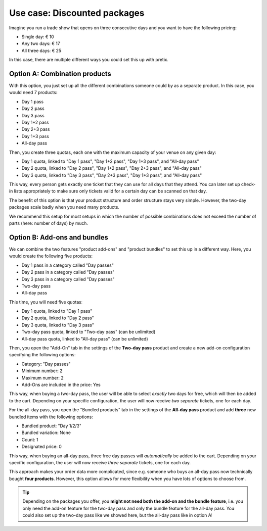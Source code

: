 Use case: Discounted packages
-----------------------------

Imagine you run a trade show that opens on three consecutive days and you want to have the following pricing:

* Single day: € 10
* Any two days: € 17
* All three days:  € 25

In this case, there are multiple different ways you could set this up with pretix.

Option A: Combination products
""""""""""""""""""""""""""""""

With this option, you just set up all the different combinations someone could by as a separate product. In this case, you would need 7 products:

* Day 1 pass
* Day 2 pass
* Day 3 pass
* Day 1+2 pass
* Day 2+3 pass
* Day 1+3 pass
* All-day pass

Then, you create three quotas, each one with the maximum capacity of your venue on any given day:

* Day 1 quota, linked to "Day 1 pass", "Day 1+2 pass", "Day 1+3 pass", and "All-day pass"
* Day 2 quota, linked to "Day 2 pass", "Day 1+2 pass", "Day 2+3 pass", and "All-day pass"
* Day 3 quota, linked to "Day 3 pass", "Day 2+3 pass", "Day 1+3 pass", and "All-day pass"

This way, every person gets exactly one ticket that they can use for all days that they attend. You can later set up check-in lists appropriately to make sure only tickets valid for a certain day can be scanned on that day.

The benefit of this option is that your product structure and order structure stays very simple. However, the two-day packages scale badly when you need many products.

We recommend this setup for most setups in which the number of possible combinations does not exceed the number of parts (here: number of days) by much.

Option B: Add-ons and bundles
"""""""""""""""""""""""""""""

We can combine the two features "product add-ons" and "product bundles" to set this up in a different way. Here, you would create the following five products:

* Day 1 pass in a category called "Day passes"
* Day 2 pass in a category called "Day passes"
* Day 3 pass in a category called "Day passes"
* Two-day pass
* All-day pass

This time, you will need five quotas:

* Day 1 quota, linked to "Day 1 pass"
* Day 2 quota, linked to "Day 2 pass"
* Day 3 quota, linked to "Day 3 pass"
* Two-day pass quota, linked to "Two-day pass" (can be unlimited)
* All-day pass quota, linked to "All-day pass" (can be unlimited)

Then, you open the "Add-On" tab in the settings of the **Two-day pass** product and create a new add-on configuration specifying the following options:

* Category: "Day passes"
* Minimum number: 2
* Maximum number: 2
* Add-Ons are included in the price: Yes

This way, when buying a two-day pass, the user will be able to select *exactly* two days for free, which will then be added to the cart. Depending on your specific configuration, the user will now receive *two separate* tickets, one for each day.

For the all-day pass, you open the "Bundled products" tab in the settings of the **All-day pass** product and add **three** new bundled items with the following options:

* Bundled product: "Day 1/2/3"
* Bundled variation: None
* Count: 1
* Designated price: 0

This way, when buying an all-day pass, three free day passes will *automatically* be added to the cart. Depending on your specific configuration, the user will now receive *three separate* tickets, one for each day.

This approach makes your order data more complicated, since e.g. someone who buys an all-day pass now technically bought **four products**. However, this option allows for more flexibility when you have lots of options to choose from.

.. tip::

   Depending on the packages you offer, you **might not need both the add-on and the bundle feature**, i.e. you only need the add-on feature for the two-day pass and only the bundle feature for the all-day pass. You could also set up the two-day pass like we showed here, but the all-day pass like in option A!
